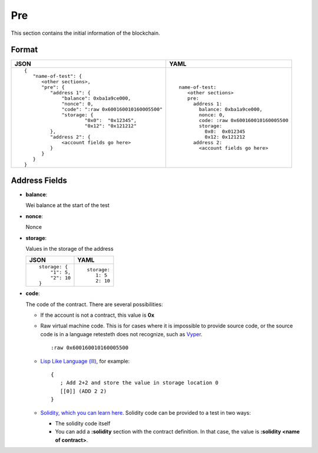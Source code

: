 Pre
======
This section contains the initial information of the blockchain.



Format
------

.. list-table::
   :header-rows: 1

   * - JSON

     - YAML

   * -

       ::

           {
              "name-of-test": {
                 <other sections>,
                 "pre": {
                    "address 1": {
			"balance": 0xba1a9ce000,
			"nonce": 0,
			"code": ":raw 0x600160010160005500"
			"storage: {
				"0x0":  "0x12345",
				"0x12": "0x121212"
                    },
                    "address 2": {
                        <account fields go here>
                    }
                 }
              }
           }          


     -

       ::

           name-of-test:
              <other sections>
              pre:
                address 1:
		  balance: 0xba1a9ce000,
		  nonce: 0,
		  code: :raw 0x600160010160005500
		  storage:
		    0x0:  0x012345
		    0x12: 0x121212
                address 2:
                  <account fields go here>



Address Fields
--------------
- **balance**:

  Wei balance at the start of the test

- **nonce**:

  Nonce

- **storage**:

  Values in the storage of the address

  .. list-table::
     :header-rows: 1

     * - JSON

       - YAML

     * -

         ::

            storage: {
		"1": 5, 
		"2": 10
	    }

       -

         ::

            storage:
               1: 5
               2: 10

- **code**:

  The code of the contract. There are several possibilities:

  - If the account is not a contract, this value is **0x**

  - Raw virtual machine code. This is for cases where it is impossible to
    provide source code, or the source code is in a language retesteth
    does not recognize, such as `Vyper <https://vyper.readthedocs.io/en/stable/>`_.

    ::
 
      :raw 0x600160010160005500

  - `Lisp Like Language (lll) <http://blog.syrinx.net/the-resurrection-of-lll-part-1/>`_, 
    for example:
   
    ::

       {
          ; Add 2+2 and store the value in storage location 0
          [[0]] (ADD 2 2)
       }

  - `Solidity, which you can learn here <https://cryptozombies.io/>`_. Solidity
    code can be provided to a test in two ways:
  
    - The solidity code itself

    - You can add a **:solidity** section with the contract definition. In 
      that case, the value is **:solidity <name of contract>**.
